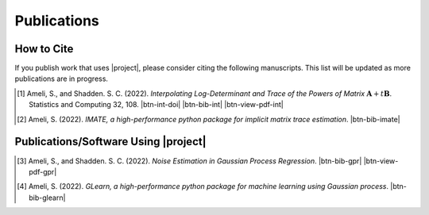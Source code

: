 .. _cite:

Publications
************

How to Cite
===========

If you publish work that uses |project|, please consider citing the following manuscripts. This list will be updated as more publications are in progress.

.. [1] Ameli, S., and Shadden. S. C. (2022). *Interpolating Log-Determinant and Trace of the Powers of Matrix* :math:`\mathbf{A} + t \mathbf{B}`. Statistics and Computing 32, 108. |btn-int-doi| |ameli-int-arxiv| |btn-bib-int| |btn-view-pdf-int|

   .. raw:: html

        <div class="highlight-BibTeX notranslate collapse" id="collapse-bib-int">
        <div class="highlight">
        <pre class="language-bib">
        <code class="language-bib">@article{Ameli2022,
            title    = {Interpolating log-determinant and trace of the powers of matrix \(\mathbf{A} + t \mathbf{B}\)},
            author   = {Ameli, Siavash and Shadden, Shawn C.},
            journal  = {Statistics and Computing},
            volume   = {32},
            number   = {6},
            pages    = {108},
            month    = {Nov},
            year     = {2022},
            doi      = {10.1007/s11222-022-10173-4},
            url      = {https://doi.org/10.1007/s11222-022-10173-4},
        }</code></pre>
        </div>
        </div>

.. [2] Ameli, S. (2022). *IMATE, a high-performance python package for implicit matrix trace estimation*. |imate-zenodo| |btn-bib-imate|

   .. raw:: html

        <div class="highlight-BibTeX notranslate collapse" id="collapse-bib-imate">
        <div class="highlight">
        <pre class="language-bib">
        <code class="language-bib">@misc{zenodo.308965310,
            title = {{IMATE}, a high-performance python package for implicit matrix trace estimation},
            author = {Ameli, S.},
            year = {2022},
            howpublished = {\url{https://pypi.org/project/imate/}}
        }</code></pre>
        </div>
        </div>

Publications/Software Using |project|
=====================================


.. [3] Ameli, S., and Shadden. S. C. (2022). *Noise Estimation in Gaussian Process Regression*. |ameli-gpr| |btn-bib-gpr| |btn-view-pdf-gpr|

   .. raw:: html

        <div class="highlight-BibTeX notranslate collapse" id="collapse-bib-gpr">
        <div class="highlight">
        <pre class="language-bib">
        <code class="language-bib">@misc{arxiv.2206.09976,
            doi = {10.48550/ARXIV.2206.09976},
            title = {Noise Estimation in {Gaussian} Process Regression},
            author = {Ameli, S. and Shadden, S. C.},
            year = {2022},
            archivePrefix={arXiv},
            eprint={2206.09976},
            primaryClass={cs.LG},
            howpublished={\emph{arXiv}: 2206.09976 [cs.LG]},
        }</code></pre>
        </div>
        </div>

.. [4] Ameli, S. (2022). *GLearn, a high-performance python package for machine learning using Gaussian process*. |glearn-zenodo| |btn-bib-glearn|

   .. raw:: html

        <div class="highlight-BibTeX notranslate collapse" id="collapse-bib-glearn">
        <div class="highlight">
        <pre class="language-bib">
        <code class="language-bib">@misc{zenodo.373664668,
            title = {{GLearn}, a high-performance python package for machine learning using {Gaussian} process},
            author = {Ameli, S.},
            year = {2022},
            howpublished = {\url{https://pypi.org/project/glearn/}}
        }</code></pre>
        </div>
        </div>

.. <div id="adobe-dc-view" style="height: 600px;"></div>

.. |btn-bib-int| raw:: html

    <button class="btn btn-outline-info btn-sm btn-extra-sm" type="button" data-toggle="collapse" data-target="#collapse-bib-int">
        BibTeX
    </button>

.. |btn-bib-gpr| raw:: html

    <button class="btn btn-outline-info btn-sm btn-extra-sm" type="button" data-toggle="collapse" data-target="#collapse-bib-gpr">
        BibTeX
    </button>

.. |btn-bib-imate| raw:: html

    <button class="btn btn-outline-info btn-sm btn-extra-sm" type="button" data-toggle="collapse" data-target="#collapse-bib-imate">
        BibTeX
    </button>

.. |btn-bib-glearn| raw:: html

    <button class="btn btn-outline-info btn-sm btn-extra-sm" type="button" data-toggle="collapse" data-target="#collapse-bib-glearn">
        BibTeX
    </button>

.. |btn-view-pdf-int| raw:: html

    <button class="btn btn-outline-info btn-sm btn-extra-sm" type="button" id="showPDF-int">
        PDF
    </button>

.. |btn-view-pdf-gpr| raw:: html

    <button class="btn btn-outline-info btn-sm btn-extra-sm" type="button" id="showPDF-gpr">
        PDF
    </button>

.. |btn-int-doi| raw:: html

    <a href="https://doi.org/10.1007/s11222-022-10173-4" class="btn btn-outline-info btn-sm btn-extra-sm" role="button">DOI</a>

.. |ameli-int-arxiv| image:: https://img.shields.io/badge/arXiv-2009.07385-b31b1b.svg
   :target: https://doi.org/10.48550/arXiv.2009.07385
   :alt: arXiv 2009.07385

.. |ameli-gpr| image:: https://img.shields.io/badge/arXiv-2206.09976-b31b1b.svg
   :target: https://doi.org/10.48550/arXiv.2206.09976
   :alt: arXiv 2206.09976

.. |imate-zenodo| image:: https://zenodo.org/badge/308965310.svg
   :target: https://zenodo.org/badge/latestdoi/308965310
   :alt: doi: 10.5281/zenodo.308965310

.. |glearn-zenodo| image:: https://zenodo.org/badge/373664668.svg
   :target: https://zenodo.org/badge/latestdoi/373664668
   :alt: doi: 105281/zenodo.373664668
